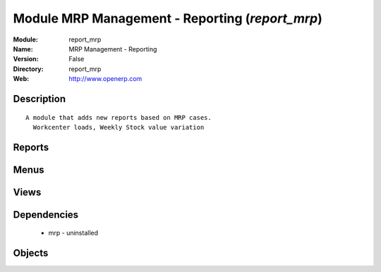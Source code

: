 
Module MRP Management - Reporting (*report_mrp*)
================================================
:Module: report_mrp
:Name: MRP Management - Reporting
:Version: False
:Directory: report_mrp
:Web: http://www.openerp.com

Description
-----------

::
  
    A module that adds new reports based on MRP cases.
      Workcenter loads, Weekly Stock value variation

Reports
-------

Menus
-------

Views
-----

Dependencies
------------

 * mrp - uninstalled

Objects
-------
